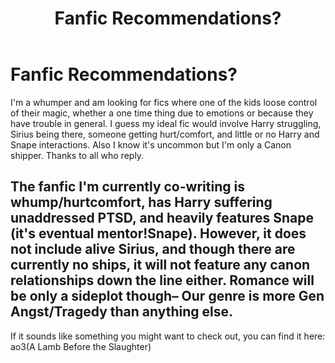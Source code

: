#+TITLE: Fanfic Recommendations?

* Fanfic Recommendations?
:PROPERTIES:
:Author: I_Am_Carmen_Sandiego
:Score: 3
:DateUnix: 1590843007.0
:DateShort: 2020-May-30
:FlairText: Request
:END:
I'm a whumper and am looking for fics where one of the kids loose control of their magic, whether a one time thing due to emotions or because they have trouble in general. I guess my ideal fic would involve Harry struggling, Sirius being there, someone getting hurt/comfort, and little or no Harry and Snape interactions. Also I know it's uncommon but I'm only a Canon shipper. Thanks to all who reply.


** The fanfic I'm currently co-writing is whump/hurtcomfort, has Harry suffering unaddressed PTSD, and heavily features Snape (it's eventual mentor!Snape). However, it does not include alive Sirius, and though there are currently no ships, it will not feature any canon relationships down the line either. Romance will be only a sideplot though-- Our genre is more Gen Angst/Tragedy than anything else.

If it sounds like something you might want to check out, you can find it here: ao3(A Lamb Before the Slaughter)
:PROPERTIES:
:Author: TheMerryMandolin
:Score: 1
:DateUnix: 1590863574.0
:DateShort: 2020-May-30
:END:
